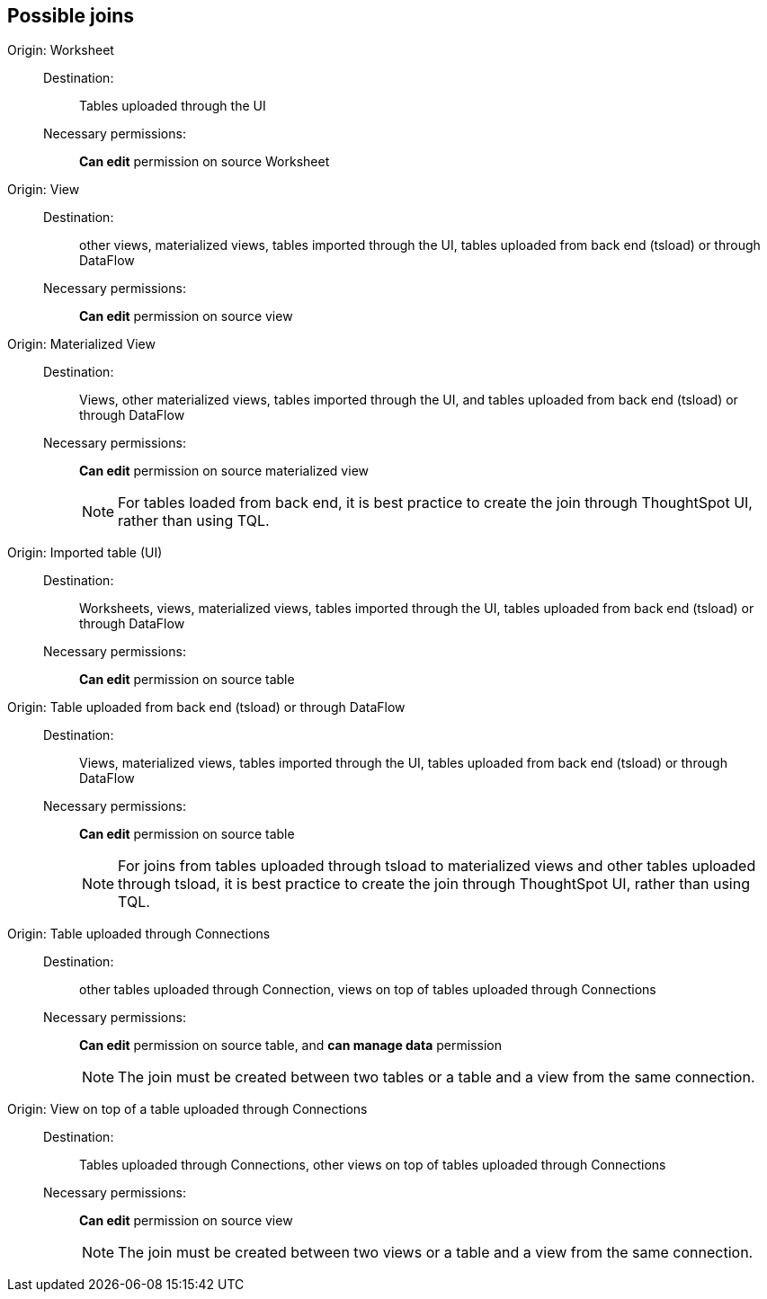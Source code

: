== Possible joins
[#join-worksheet]
Origin: Worksheet::
Destination:;; Tables uploaded through the UI
Necessary permissions:;; *Can edit* permission on source Worksheet
[#join-view]
Origin: View::
Destination:;; other views, materialized views, tables imported through the UI, tables uploaded from back end (tsload) or through DataFlow
Necessary permissions:;; *Can edit* permission on source view
[#join-materialized-view]
Origin: Materialized View::
Destination:;; Views, other materialized views, tables imported through the UI, and tables uploaded from back end (tsload) or through DataFlow
Necessary permissions:;; *Can edit* permission on source materialized view
+
NOTE: For tables loaded from back end, it is best practice to create the join through ThoughtSpot UI, rather than using TQL.

[#join-imported-table]
Origin: Imported table (UI)::
Destination:;; Worksheets, views, materialized views, tables imported through the UI, tables uploaded from back end (tsload) or through DataFlow
Necessary permissions:;; *Can edit* permission on source table

[#join-tsload-table]
Origin: Table uploaded from back end (tsload) or through DataFlow::
Destination:;; Views, materialized views, tables imported through the UI, tables uploaded from back end (tsload) or through DataFlow
Necessary permissions:;; *Can edit* permission on source table
+
NOTE: For joins from tables uploaded through tsload to materialized views and other tables uploaded through tsload, it is best practice to create the join through ThoughtSpot UI, rather than using TQL.

[#join-table-embrace]
Origin: Table uploaded through Connections::
Destination:;; other tables uploaded through Connection, views on top of tables uploaded through Connections
Necessary permissions:;; *Can edit* permission on source table, and *can manage data* permission
+
NOTE: The join must be created between two tables or a table and a view from the same connection.

[#join-view-embrace]
Origin: View on top of a table uploaded through Connections::
Destination:;; Tables uploaded through Connections, other views on top of tables uploaded through Connections
Necessary permissions:;; *Can edit* permission on source view
+
NOTE: The join must be created between two views or a table and a view from the same connection.
